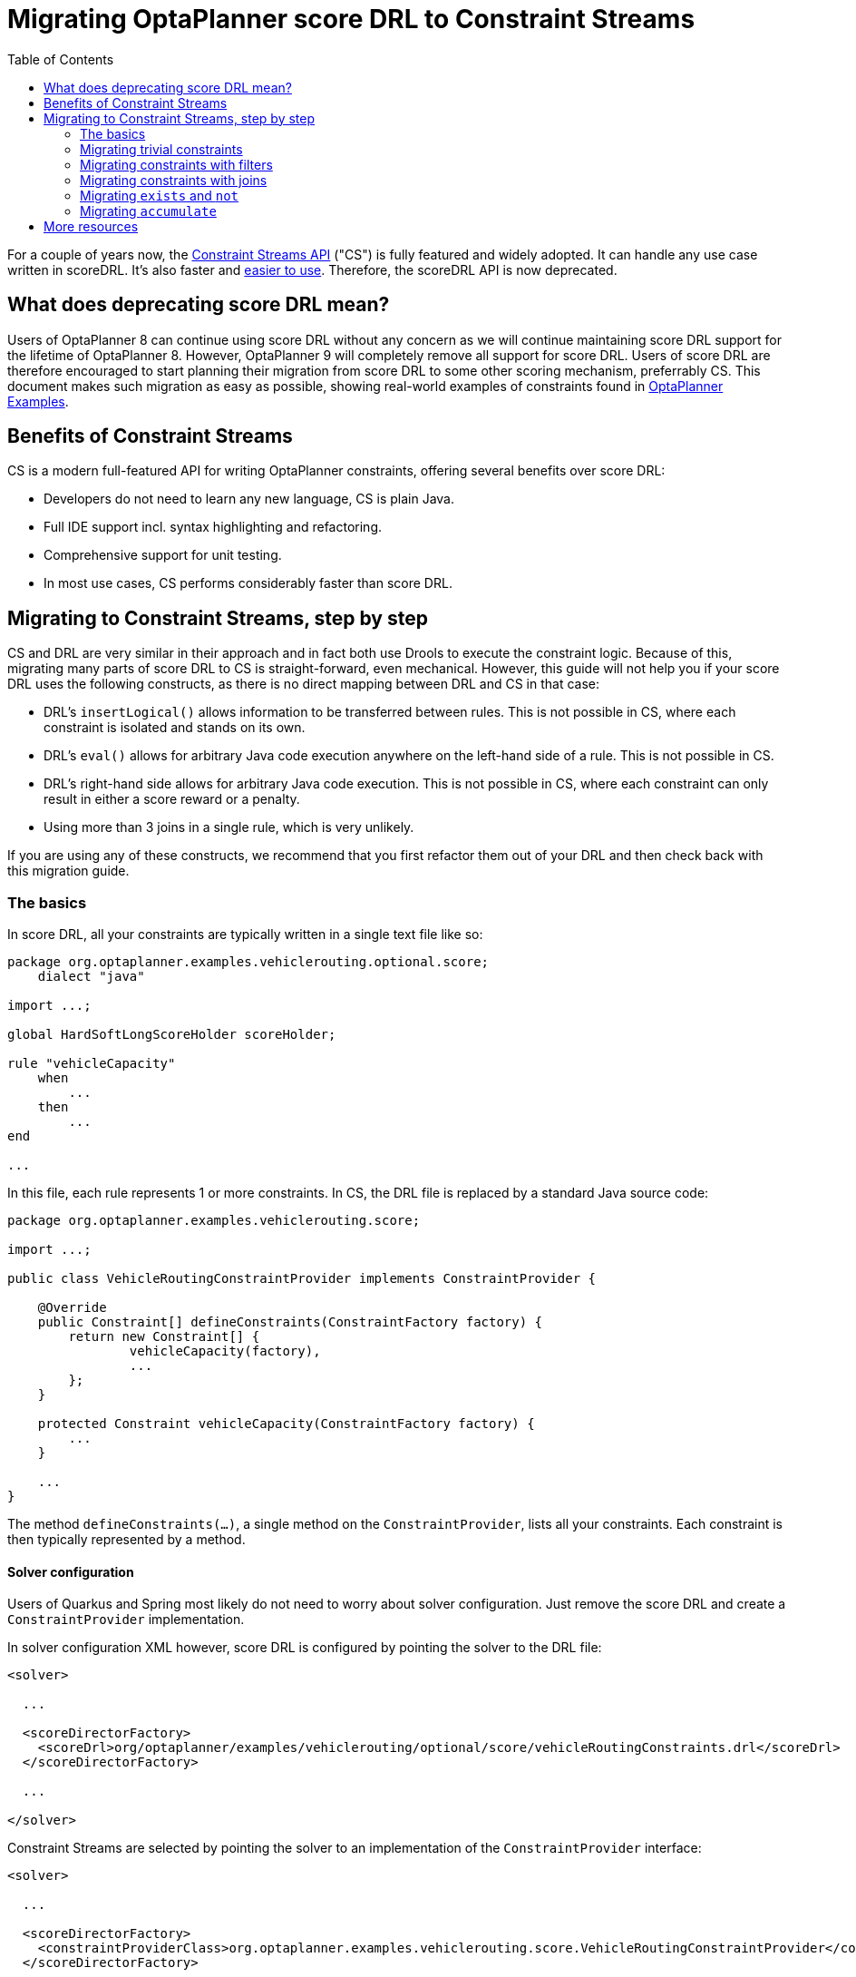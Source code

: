 # Migrating OptaPlanner score DRL to Constraint Streams
:jbake-description: Upgrade your OptaPlanner scoreDRL constraints to the faster constraint streams constraints today.
:toc:

For a couple of years now, the https://www.optaplanner.org/docs/optaplanner/latest/constraint-streams/constraint-streams.html[Constraint Streams API] ("CS") is fully featured and widely adopted.
It can handle any use case written in scoreDRL. It's also faster and https://www.optaplanner.org/blog/2020/04/07/ConstraintStreams.html[easier to use].
Therefore, the scoreDRL API is now deprecated.

## What does deprecating score DRL mean?

Users of OptaPlanner 8 can continue using score DRL without any concern as we will continue maintaining score DRL support for the lifetime of OptaPlanner 8.
However, OptaPlanner 9 will completely remove all support for score DRL.
Users of score DRL are therefore encouraged to start planning their migration from score DRL to some other scoring mechanism, preferrably CS.
This document makes such migration as easy as possible, showing real-world examples of constraints found in https://www.optaplanner.org/docs/optaplanner/latest/use-cases-and-examples/examples-overview/examples-overview.html[OptaPlanner Examples].

## Benefits of Constraint Streams

CS is a modern full-featured API for writing OptaPlanner constraints, offering several benefits over score DRL:

* Developers do not need to learn any new language, CS is plain Java.
* Full IDE support incl. syntax highlighting and refactoring.
* Comprehensive support for unit testing.
* In most use cases, CS performs considerably faster than score DRL.

## Migrating to Constraint Streams, step by step

CS and DRL are very similar in their approach and in fact both use Drools to execute the constraint logic.
Because of this, migrating many parts of score DRL to CS is straight-forward, even mechanical.
However, this guide will not help you if your score DRL uses the following constructs, as there is no direct mapping between DRL and CS in that case:

* DRL's `insertLogical()` allows information to be transferred between rules.
This is not possible in CS, where each constraint is isolated and stands on its own.
* DRL's `eval()` allows for arbitrary Java code execution anywhere on the left-hand side of a rule.
This is not possible in CS.
* DRL's right-hand side allows for arbitrary Java code execution.
This is not possible in CS, where each constraint can only result in either a score reward or a penalty.
* Using more than 3 joins in a single rule, which is very unlikely.

If you are using any of these constructs, we recommend that you first refactor them out of your DRL and then check back with this migration guide.

### The basics

In score DRL, all your constraints are typically written in a single text file like so:

[source, drl]
----
package org.optaplanner.examples.vehiclerouting.optional.score;
    dialect "java"

import ...;

global HardSoftLongScoreHolder scoreHolder;

rule "vehicleCapacity"
    when
        ...
    then
        ...
end

...
----

In this file, each rule represents 1 or more constraints.
In CS, the DRL file is replaced by a standard Java source code:

[source, java]
----
package org.optaplanner.examples.vehiclerouting.score;

import ...;

public class VehicleRoutingConstraintProvider implements ConstraintProvider {

    @Override
    public Constraint[] defineConstraints(ConstraintFactory factory) {
        return new Constraint[] {
                vehicleCapacity(factory),
                ...
        };
    }

    protected Constraint vehicleCapacity(ConstraintFactory factory) {
        ...
    }

    ...
}

----

The method `defineConstraints(...)`,  a single method on the `ConstraintProvider`, lists all your constraints.
Each constraint is then typically represented by a method.

#### Solver configuration

Users of Quarkus and Spring most likely do not need to worry about solver configuration.
Just remove the score DRL and create a `ConstraintProvider` implementation.

In solver configuration XML however, score DRL is configured by pointing the solver to the DRL file:

[source, xml]
----
<solver>

  ...

  <scoreDirectorFactory>
    <scoreDrl>org/optaplanner/examples/vehiclerouting/optional/score/vehicleRoutingConstraints.drl</scoreDrl>
  </scoreDirectorFactory>

  ...

</solver>
----

Constraint Streams are selected by pointing the solver to an implementation of the `ConstraintProvider` interface:

[source, xml]
----
<solver>

  ...

  <scoreDirectorFactory>
    <constraintProviderClass>org.optaplanner.examples.vehiclerouting.score.VehicleRoutingConstraintProvider</constraintProviderClass>
  </scoreDirectorFactory>

  ...

</solver>
----

### Migrating trivial constraints

Many constraint follow a simple pattern of picking an entity and immediately penalizing it.
One such case can be found in the Vehicle Routing example:

[source, drl]
----
rule "distanceToPreviousStandstill"
    when
        Customer(previousStandstill != null, $distanceFromPreviousStandstill : distanceFromPreviousStandstill)
    then
        scoreHolder.addSoftConstraintMatch(kcontext, - $distanceFromPreviousStandstill);
end
----

Here, each initialized `Customer` instance incurs a soft penalty equivalent to the value of its `distanceFromPreviousStandstill` field. Here's how the same is achieved in CS:

[source, java]
----
Constraint distanceToPreviousStandstill(ConstraintFactory factory) {
    return factory.forEach(Customer.class)
        .penalizeLong("distanceToPreviousStandstill",
            HardSoftLongScore.ONE_SOFT,
            customer -> customer.getDistanceFromPreviousStandstill());
}
----

Note that:

* `forEach(Customer.class)` serves the same purpose as `Customer(...)` in DRL.
* There is no need to check if planning variable is initialized (`previousStandstill != null`), as `forEach(...)` does it automatically.
If this behavior is not what you want, use `forEachIncludingNullVars(...)` instead.
* Right-hand side of the rule (the part after `then`) is replaced by a call to `penalizeLong(...)`.
The size of the penalty is now determined by constraint weight (`HardSoftLongScore.ONE_SOFT`)
and match weight (the call to a getter on `Customer`).

#### Applying rewards instead of penalties

In the example above, score DRL applies a penalty by adding a negative constraint match like so:

`scoreHolder.addSoftConstraintMatch(kcontext, - $distanceFromPreviousStandstill)`.

CS makes this more explicit by using a keyword `reward` instead of `penalize`, while keeping the match weight positive:

`rewardLong(..., ..., customer -> customer.getDistanceFromPreviousStandstill())`.

#### Applying different penalty types

In the example above, `distanceFromPreviousStandstill` is of type `long` and therefore DRL's
`scoreHolder.addSoftConstraintMatch(kcontext, - $distanceFromPreviousStandstill)` maps to CS's
`penalizeLong(..., ..., customer -> customer.getDistanceFromPreviousStandstill())`.

If the type were `int` instead, it would map to `penalize(...)` instead.
Similarly, if the type were `BigDecimal`, it would map to `penalizeBigDecimal(...)`.
No types other than `int`, `long` and `BigDecimal` are supported.

The same applies to rewards, too.

#### Applying configurable constraint weights

In some cases, such as in the Conference Scheduling example, constraint weights are specified in a `ConstraintConfiguration`-annotated class and not in score DRL.
Score DRL expresses this like so:

`scoreHolder.penalize(kcontext, $penalty);`

In CS, this situation maps to `penalizeConfigurable(...)` and similarly for rewards.

For more, see https://www.optaplanner.org/docs/optaplanner/latest/constraint-streams/constraint-streams.html#constraintStreamsPenaltiesRewards[penalties and rewards] in OptaPlanner documentation.

### Migrating constraints with filters

In the same Vehicle Routing example, we can also find the following rule:

[source, drl]
----
rule "distanceFromLastCustomerToDepot"
    when
        $customer : Customer(previousStandstill != null, nextCustomer == null)
    then
        Vehicle vehicle = $customer.getVehicle();
        scoreHolder.addSoftConstraintMatch(kcontext, - $customer.getDistanceTo(vehicle));
end
----

There are many similarities to the previous rule, but this time we penalize `Customer` only when the `nextCustomer` field is `null`.
To do the same in CS, we introduce a `filter(...)` call where we check the return value of a getter for `null`.

[source, java]
----
Constraint distanceFromLastCustomerToDepot(ConstraintFactory factory) {
    return factory.forEach(Customer.class)
        .filter(customer -> customer.getNextCustomer() == null)
        .penalizeLong("distanceFromLastCustomerToDepot",
            HardSoftLongScore.ONE_SOFT,
            customer -> {
                Vehicle vehicle = customer.getVehicle();
                return customer.getDistanceTo(vehicle);
            });
}
----

For more information, see https://www.optaplanner.org/docs/optaplanner/latest/constraint-streams/constraint-streams.html#constraintStreamsFilter[filtering] section in OptaPlanner documentation.

### Migrating constraints with joins

Some constraints penalize based on a combination of entities or facts, such as in the NQueens example:

[source, drl]
----
rule "Horizontal conflict"
    when
        Queen($id : id, row != null, $i : rowIndex)
        Queen(id > $id, rowIndex == $i)
    then
        scoreHolder.addConstraintMatch(kcontext, -1);
end
----

Here, we select a pair of different queens (second `Queen.id` greater than first `Queen.id`) which share the same row (second `Queen.rowIndex` equal to first `Queen.rowIndex`).
Each such pair is then penalized by `1`.

Here's how to do the same thing in CS, using a `join(...)` call with some `Joiners`:

[source, java]
----
Constraint horizontalConflict(ConstraintFactory factory) {
    return factory.forEach(Queen.class)
        .join(Queen.class,
            Joiners.greaterThan(Queen::getId),
            Joiners.equal(Queen::getRowIndex))
        .penalize("Horizontal conflict", SimpleScore.ONE);
}
----

`Joiners.greaterThan(Queen::getId)` is a Java way of expressing DRL's `queen.id > $id`.
Similarly, `Joiners.equal(Queen::getRowIndex)` represents DRL's `queen.rowIndex == $i`.

However, in this case, we can go further and use some CS syntactic sugar:

[source, java]
----
Constraint horizontalConflict(ConstraintFactory factory) {
    return factory.forEachUniquePair(Queen.class,
            equal(Queen::getRowIndex))
        .penalize("Horizontal conflict", SimpleScore.ONE);
}
----

Using `forEachUniquePair(Queen.class)`, the `greaterThan(...)` joiner is inserted automatically and we only need to match the row indexes.

For more information, see https://www.optaplanner.org/docs/optaplanner/latest/constraint-streams/constraint-streams.html#constraintStreamsJoin[joining] in OptaPlanner documentation.

#### Applying filters while joining

In certain cases, you may need to apply a filter while joining, such as in the case of the Conference Scheduling example:

[source, drl]
----
rule "Talk prerequisite talks"
    when
        $talk1 : Talk(timeslot != null)
        $talk2 : Talk(timeslot != null,
                !getTimeslot().startsAfter($talk1.getTimeslot()),
                getPrerequisiteTalkSet().contains($talk1))
    then
        scoreHolder.penalize(kcontext,
                $talk1.getDurationInMinutes() + $talk2.getDurationInMinutes());
end
----

Note that the second `Talk` is only selected if its `prerequisiteTalkSet` contains the first `Talk`.
Since there is no CS joiner for this specific operation, we need to use a generic filtering joiner like so:

[source, java]
----
Constraint talkPrerequisiteTalks(ConstraintFactory factory) {
    return factory.forEach(Talk.class)
        .join(Talk.class,
            Joiners.greaterThan(
                    talk1 -> talk1.getTimeslot().getEndDateTime(),
                    talk2 -> talk2.getTimeslot().getStartDateTime()),
            Joiners.filtering((talk1, talk2) -> talk2.getPrerequisiteTalkSet().contains(talk1)))
        .penalizeConfigurable(TALK_PREREQUISITE_TALKS, Talk::combinedDurationInMinutes);
    }
----

### Migrating `exists` and `not`

DRL's `exists` can be converted to CS much like the join above.
Consider this rule from the Cloud Balancing example:

[source, drl]
----
rule "computerCost"
    when
        $computer : CloudComputer($cost : cost)
        exists CloudProcess(computer == $computer)
    then
        scoreHolder.addSoftConstraintMatch(kcontext, - $cost);
end
----

Here, we only penalize a computer if there exists a process that runs on that particular computer.
An equivalent constraint stream looks like this:

[source, java]
----
Constraint computerCost(ConstraintFactory constraintFactory) {
    return constraintFactory.forEach(CloudComputer.class)
        .ifExists(CloudProcess.class,
            Joiners.equal(Function.identity(), CloudProcess::getComputer))
        .penalize("computerCost",
            HardSoftScore.ONE_SOFT,
            CloudComputer::getCost);
}
----

Notice how the `ifExists(...)` call uses the `Joiners` class to define the relationship between `CloudProcess` and `CloudComputer`.

For the use of DRL's `not` keyword, consider this rule from the TSP example:

[source, drl]
----
rule "distanceFromLastVisitToDomicile"
    when
        $visit : Visit(previousStandstill != null)
        not Visit(previousStandstill == $visit)
        $domicile : Domicile()
    then
        scoreHolder.addConstraintMatch(kcontext, - $visit.getDistanceTo($domicile));
end
----

A visit is only penalized if it is the final visit of the journey.
The same can be achieved in CS using the `ifNotExists(...)` building block:

[source, java]
----
Constraint distanceFromLastVisitToDomicile(ConstraintFactory constraintFactory) {
    return constraintFactory.forEach(Visit.class)
        .ifNotExists(Visit.class,
            Joiners.equal(visit -> visit, Visit::getPreviousStandstill))
        .join(Domicile.class)
        .penalizeLong("Distance from last visit to domicile",
            SimpleLongScore.ONE,
            Visit::getDistanceTo);
}
----

For more information on `ifExists()` and `ifNotExists()`, see https://www.optaplanner.org/docs/optaplanner/latest/constraint-streams/constraint-streams.html#constraintStreamsConditionalPropagation[conditional propagation] in OptaPlanner documentation.

### Migrating `accumulate`

CS does not have a concept that maps mechanically to DRL's `accumulate`.
However, it does have a very powerful `groupBy(...)` concept.
To understand the differences between the two, consider the following rule taken from the Cloud Balancing example:

[source, drl]
----
rule "requiredCpuPowerTotal"
    when
        $computer : CloudComputer($cpuPower : cpuPower)
        accumulate(
            CloudProcess(
                computer == $computer,
                $requiredCpuPower : requiredCpuPower);
            $requiredCpuPowerTotal : sum($requiredCpuPower);
            $requiredCpuPowerTotal > $cpuPower
        )
    then
        scoreHolder.addHardConstraintMatch(kcontext, $cpuPower - $requiredCpuPowerTotal);
end
----

For each `CloudComputer`, it computes a sum of CPU power required by `CloudProcess` instances (`$requiredCpuPowerTotal : sum($requiredCpuPower)`) running on that computer (`CloudProcess(
computer == $computer)`) and only penalizes those computers where the total power required exceeds the power available (`$requiredCpuPowerTotal > $cpuPower`).

For comparison, let us now see how the same is accomplished in CS using `groupBy(...)`:

[source, java]
----
Constraint requiredCpuPowerTotal(ConstraintFactory constraintFactory) {
    return constraintFactory.forEach(CloudProcess.class)
        .groupBy(
                CloudProcess::getComputer,
                ConstraintCollectors.sum(CloudProcess::getRequiredCpuPower))
        .filter((computer, requiredCpuPower) -> requiredCpuPower > computer.getCpuPower())
        .penalize("requiredCpuPowerTotal",
            HardSoftScore.ONE_HARD,
            (computer, requiredCpuPower) -> requiredCpuPower - computer.getCpuPower());
    }
----

First, we select all `CloudProcess` instances (`forEach(CloudProcess.class)`).
Then we apply `groupBy` in two steps:

* We split the processes into buckets ("groups") by their computer (`CloudProcess::getComputer`).
If two or more processes have the same computer, they belong to the same group.
* For each such group, we apply a `ConstraintCollectors.sum(...)` to get a sum total of power required by all processes in such group.

The result of that operation is a pair ("tuple") of facts: a `CloudComputer` and an `int` representing the sum total of power required by all processes running on that computer.
We then take all such tuples and `filter(...)` out all those where the sum total is `<=` that computer's available power.
Finally, we penalize the positive difference between the required power and the available power, the overconsumption.

As you can see, `groupBy(...)` accomplishes the same result, but goes about it differently.
This is why mapping DRL `accumulate` to CS `groupBy`, while always possible, is not necessarily straight-forward or mechanical.

For more information on `groupBy(...)`, see https://www.optaplanner.org/docs/optaplanner/latest/constraint-streams/constraint-streams.html#constraintStreamsGroupingAndCollectors[grouping and collectors] in OptaPlanner documentation.

## More resources

In case the examples above prove insufficient, there is more.
In the https://www.optaplanner.org/docs/optaplanner/latest/use-cases-and-examples/examples-overview/examples-overview.html[OptaPlanner Examples package], every example has both a score DRL file and an equivalent `ConstraintProvider` implementation.
Feel free to browse these examples, contrast respective DRL and CS implementations, and use the information to help with your own migration.